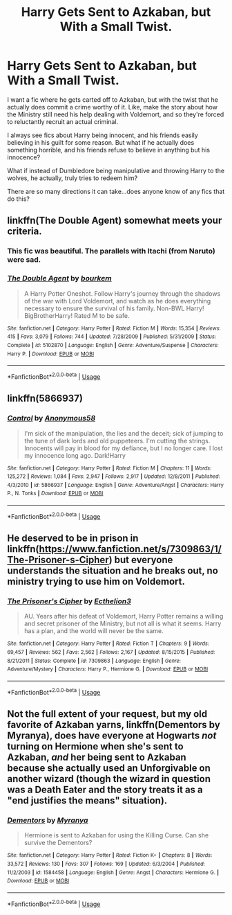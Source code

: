 #+TITLE: Harry Gets Sent to Azkaban, but With a Small Twist.

* Harry Gets Sent to Azkaban, but With a Small Twist.
:PROPERTIES:
:Score: 9
:DateUnix: 1563615739.0
:DateShort: 2019-Jul-20
:FlairText: Request
:END:
I want a fic where he gets carted off to Azkaban, but with the twist that he actually does commit a crime worthy of it. Like, make the story about how the Ministry still need his help dealing with Voldemort, and so they're forced to reluctantly recruit an actual criminal.

I always see fics about Harry being innocent, and his friends easily believing in his guilt for some reason. But what if he actually does something horrible, and his friends refuse to believe in anything but his innocence?

What if instead of Dumbledore being manipulative and throwing Harry to the wolves, he actually, truly tries to redeem him?

There are so many directions it can take...does anyone know of any fics that do this?


** linkffn(The Double Agent) somewhat meets your criteria.
:PROPERTIES:
:Author: Shadowclonier
:Score: 2
:DateUnix: 1563666636.0
:DateShort: 2019-Jul-21
:END:

*** This fic was beautiful. The parallels with Itachi (from Naruto) were sad.
:PROPERTIES:
:Score: 3
:DateUnix: 1563686771.0
:DateShort: 2019-Jul-21
:END:


*** [[https://www.fanfiction.net/s/5102870/1/][*/The Double Agent/*]] by [[https://www.fanfiction.net/u/1946145/bourkem][/bourkem/]]

#+begin_quote
  A Harry Potter Oneshot. Follow Harry's journey through the shadows of the war with Lord Voldemort, and watch as he does everything necessary to ensure the survival of his family. Non-BWL Harry! BigBrotherHarry! Rated M to be safe.
#+end_quote

^{/Site/:} ^{fanfiction.net} ^{*|*} ^{/Category/:} ^{Harry} ^{Potter} ^{*|*} ^{/Rated/:} ^{Fiction} ^{M} ^{*|*} ^{/Words/:} ^{15,354} ^{*|*} ^{/Reviews/:} ^{415} ^{*|*} ^{/Favs/:} ^{3,079} ^{*|*} ^{/Follows/:} ^{744} ^{*|*} ^{/Updated/:} ^{7/28/2009} ^{*|*} ^{/Published/:} ^{5/31/2009} ^{*|*} ^{/Status/:} ^{Complete} ^{*|*} ^{/id/:} ^{5102870} ^{*|*} ^{/Language/:} ^{English} ^{*|*} ^{/Genre/:} ^{Adventure/Suspense} ^{*|*} ^{/Characters/:} ^{Harry} ^{P.} ^{*|*} ^{/Download/:} ^{[[http://www.ff2ebook.com/old/ffn-bot/index.php?id=5102870&source=ff&filetype=epub][EPUB]]} ^{or} ^{[[http://www.ff2ebook.com/old/ffn-bot/index.php?id=5102870&source=ff&filetype=mobi][MOBI]]}

--------------

*FanfictionBot*^{2.0.0-beta} | [[https://github.com/tusing/reddit-ffn-bot/wiki/Usage][Usage]]
:PROPERTIES:
:Author: FanfictionBot
:Score: 1
:DateUnix: 1563666658.0
:DateShort: 2019-Jul-21
:END:


** linkffn(5866937)
:PROPERTIES:
:Author: deirox
:Score: 1
:DateUnix: 1563618437.0
:DateShort: 2019-Jul-20
:END:

*** [[https://www.fanfiction.net/s/5866937/1/][*/Control/*]] by [[https://www.fanfiction.net/u/245778/Anonymous58][/Anonymous58/]]

#+begin_quote
  I'm sick of the manipulation, the lies and the deceit; sick of jumping to the tune of dark lords and old puppeteers. I'm cutting the strings. Innocents will pay in blood for my defiance, but I no longer care. I lost my innocence long ago. Dark!Harry
#+end_quote

^{/Site/:} ^{fanfiction.net} ^{*|*} ^{/Category/:} ^{Harry} ^{Potter} ^{*|*} ^{/Rated/:} ^{Fiction} ^{M} ^{*|*} ^{/Chapters/:} ^{11} ^{*|*} ^{/Words/:} ^{125,272} ^{*|*} ^{/Reviews/:} ^{1,084} ^{*|*} ^{/Favs/:} ^{2,947} ^{*|*} ^{/Follows/:} ^{2,917} ^{*|*} ^{/Updated/:} ^{12/8/2011} ^{*|*} ^{/Published/:} ^{4/3/2010} ^{*|*} ^{/id/:} ^{5866937} ^{*|*} ^{/Language/:} ^{English} ^{*|*} ^{/Genre/:} ^{Adventure/Angst} ^{*|*} ^{/Characters/:} ^{Harry} ^{P.,} ^{N.} ^{Tonks} ^{*|*} ^{/Download/:} ^{[[http://www.ff2ebook.com/old/ffn-bot/index.php?id=5866937&source=ff&filetype=epub][EPUB]]} ^{or} ^{[[http://www.ff2ebook.com/old/ffn-bot/index.php?id=5866937&source=ff&filetype=mobi][MOBI]]}

--------------

*FanfictionBot*^{2.0.0-beta} | [[https://github.com/tusing/reddit-ffn-bot/wiki/Usage][Usage]]
:PROPERTIES:
:Author: FanfictionBot
:Score: 1
:DateUnix: 1563618455.0
:DateShort: 2019-Jul-20
:END:


** He deserved to be in prison in linkffn([[https://www.fanfiction.net/s/7309863/1/The-Prisoner-s-Cipher]]) but everyone understands the situation and he breaks out, no ministry trying to use him on Voldemort.
:PROPERTIES:
:Author: BernotAndJakob
:Score: 1
:DateUnix: 1563626337.0
:DateShort: 2019-Jul-20
:END:

*** [[https://www.fanfiction.net/s/7309863/1/][*/The Prisoner's Cipher/*]] by [[https://www.fanfiction.net/u/1007770/Ecthelion3][/Ecthelion3/]]

#+begin_quote
  AU. Years after his defeat of Voldemort, Harry Potter remains a willing and secret prisoner of the Ministry, but not all is what it seems. Harry has a plan, and the world will never be the same.
#+end_quote

^{/Site/:} ^{fanfiction.net} ^{*|*} ^{/Category/:} ^{Harry} ^{Potter} ^{*|*} ^{/Rated/:} ^{Fiction} ^{T} ^{*|*} ^{/Chapters/:} ^{9} ^{*|*} ^{/Words/:} ^{69,457} ^{*|*} ^{/Reviews/:} ^{562} ^{*|*} ^{/Favs/:} ^{2,562} ^{*|*} ^{/Follows/:} ^{2,167} ^{*|*} ^{/Updated/:} ^{8/15/2015} ^{*|*} ^{/Published/:} ^{8/21/2011} ^{*|*} ^{/Status/:} ^{Complete} ^{*|*} ^{/id/:} ^{7309863} ^{*|*} ^{/Language/:} ^{English} ^{*|*} ^{/Genre/:} ^{Adventure/Mystery} ^{*|*} ^{/Characters/:} ^{Harry} ^{P.,} ^{Hermione} ^{G.} ^{*|*} ^{/Download/:} ^{[[http://www.ff2ebook.com/old/ffn-bot/index.php?id=7309863&source=ff&filetype=epub][EPUB]]} ^{or} ^{[[http://www.ff2ebook.com/old/ffn-bot/index.php?id=7309863&source=ff&filetype=mobi][MOBI]]}

--------------

*FanfictionBot*^{2.0.0-beta} | [[https://github.com/tusing/reddit-ffn-bot/wiki/Usage][Usage]]
:PROPERTIES:
:Author: FanfictionBot
:Score: 1
:DateUnix: 1563626404.0
:DateShort: 2019-Jul-20
:END:


** Not the full extent of your request, but my old favorite of Azkaban yarns, linkffn(Dementors by Myranya), does have everyone at Hogwarts /not/ turning on Hermione when she's sent to Azkaban, /and/ her being sent to Azkaban because she actually used an Unforgivable on another wizard (though the wizard in question was a Death Eater and the story treats it as a "end justifies the means" situation).
:PROPERTIES:
:Author: Achille-Talon
:Score: -1
:DateUnix: 1563618470.0
:DateShort: 2019-Jul-20
:END:

*** [[https://www.fanfiction.net/s/1584458/1/][*/Dementors/*]] by [[https://www.fanfiction.net/u/65577/Myranya][/Myranya/]]

#+begin_quote
  Hermione is sent to Azkaban for using the Killing Curse. Can she survive the Dementors?
#+end_quote

^{/Site/:} ^{fanfiction.net} ^{*|*} ^{/Category/:} ^{Harry} ^{Potter} ^{*|*} ^{/Rated/:} ^{Fiction} ^{K+} ^{*|*} ^{/Chapters/:} ^{8} ^{*|*} ^{/Words/:} ^{33,572} ^{*|*} ^{/Reviews/:} ^{130} ^{*|*} ^{/Favs/:} ^{307} ^{*|*} ^{/Follows/:} ^{169} ^{*|*} ^{/Updated/:} ^{6/3/2004} ^{*|*} ^{/Published/:} ^{11/2/2003} ^{*|*} ^{/id/:} ^{1584458} ^{*|*} ^{/Language/:} ^{English} ^{*|*} ^{/Genre/:} ^{Angst} ^{*|*} ^{/Characters/:} ^{Hermione} ^{G.} ^{*|*} ^{/Download/:} ^{[[http://www.ff2ebook.com/old/ffn-bot/index.php?id=1584458&source=ff&filetype=epub][EPUB]]} ^{or} ^{[[http://www.ff2ebook.com/old/ffn-bot/index.php?id=1584458&source=ff&filetype=mobi][MOBI]]}

--------------

*FanfictionBot*^{2.0.0-beta} | [[https://github.com/tusing/reddit-ffn-bot/wiki/Usage][Usage]]
:PROPERTIES:
:Author: FanfictionBot
:Score: 1
:DateUnix: 1563618500.0
:DateShort: 2019-Jul-20
:END:
